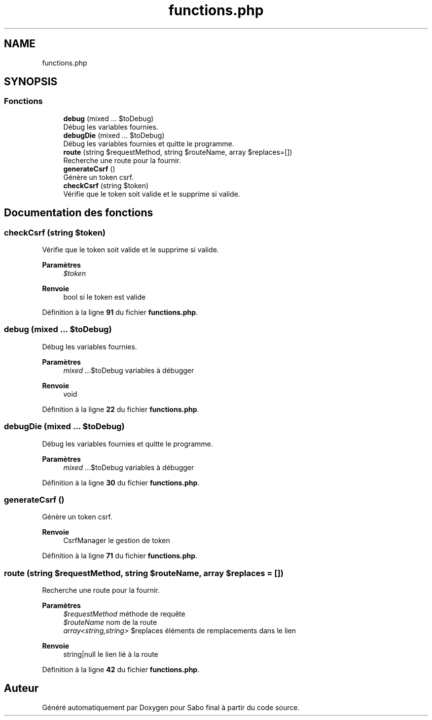 .TH "functions.php" 3 "Mardi 23 Juillet 2024" "Version 1.1.1" "Sabo final" \" -*- nroff -*-
.ad l
.nh
.SH NAME
functions.php
.SH SYNOPSIS
.br
.PP
.SS "Fonctions"

.in +1c
.ti -1c
.RI "\fBdebug\fP (mixed \&.\&.\&. $toDebug)"
.br
.RI "Débug les variables fournies\&. "
.ti -1c
.RI "\fBdebugDie\fP (mixed \&.\&.\&. $toDebug)"
.br
.RI "Débug les variables fournies et quitte le programme\&. "
.ti -1c
.RI "\fBroute\fP (string $requestMethod, string $routeName, array $replaces=[])"
.br
.RI "Recherche une route pour la fournir\&. "
.ti -1c
.RI "\fBgenerateCsrf\fP ()"
.br
.RI "Génère un token csrf\&. "
.ti -1c
.RI "\fBcheckCsrf\fP (string $token)"
.br
.RI "Vérifie que le token soit valide et le supprime si valide\&. "
.in -1c
.SH "Documentation des fonctions"
.PP 
.SS "checkCsrf (string $token)"

.PP
Vérifie que le token soit valide et le supprime si valide\&. 
.PP
\fBParamètres\fP
.RS 4
\fI$token\fP 
.RE
.PP
\fBRenvoie\fP
.RS 4
bool si le token est valide 
.RE
.PP

.PP
Définition à la ligne \fB91\fP du fichier \fBfunctions\&.php\fP\&.
.SS "debug (mixed \&.\&.\&. $toDebug)"

.PP
Débug les variables fournies\&. 
.PP
\fBParamètres\fP
.RS 4
\fImixed\fP \&.\&.\&.$toDebug variables à débugger 
.RE
.PP
\fBRenvoie\fP
.RS 4
void 
.RE
.PP

.PP
Définition à la ligne \fB22\fP du fichier \fBfunctions\&.php\fP\&.
.SS "debugDie (mixed \&.\&.\&. $toDebug)"

.PP
Débug les variables fournies et quitte le programme\&. 
.PP
\fBParamètres\fP
.RS 4
\fImixed\fP \&.\&.\&.$toDebug variables à débugger 
.RE
.PP

.PP
Définition à la ligne \fB30\fP du fichier \fBfunctions\&.php\fP\&.
.SS "generateCsrf ()"

.PP
Génère un token csrf\&. 
.PP
\fBRenvoie\fP
.RS 4
CsrfManager le gestion de token 
.RE
.PP

.PP
Définition à la ligne \fB71\fP du fichier \fBfunctions\&.php\fP\&.
.SS "route (string $requestMethod, string $routeName, array $replaces = \fC[]\fP)"

.PP
Recherche une route pour la fournir\&. 
.PP
\fBParamètres\fP
.RS 4
\fI$requestMethod\fP méthode de requête 
.br
\fI$routeName\fP nom de la route 
.br
\fIarray<string,string>\fP $replaces éléments de remplacements dans le lien 
.RE
.PP
\fBRenvoie\fP
.RS 4
string|null le lien lié à la route 
.RE
.PP

.PP
Définition à la ligne \fB42\fP du fichier \fBfunctions\&.php\fP\&.
.SH "Auteur"
.PP 
Généré automatiquement par Doxygen pour Sabo final à partir du code source\&.

